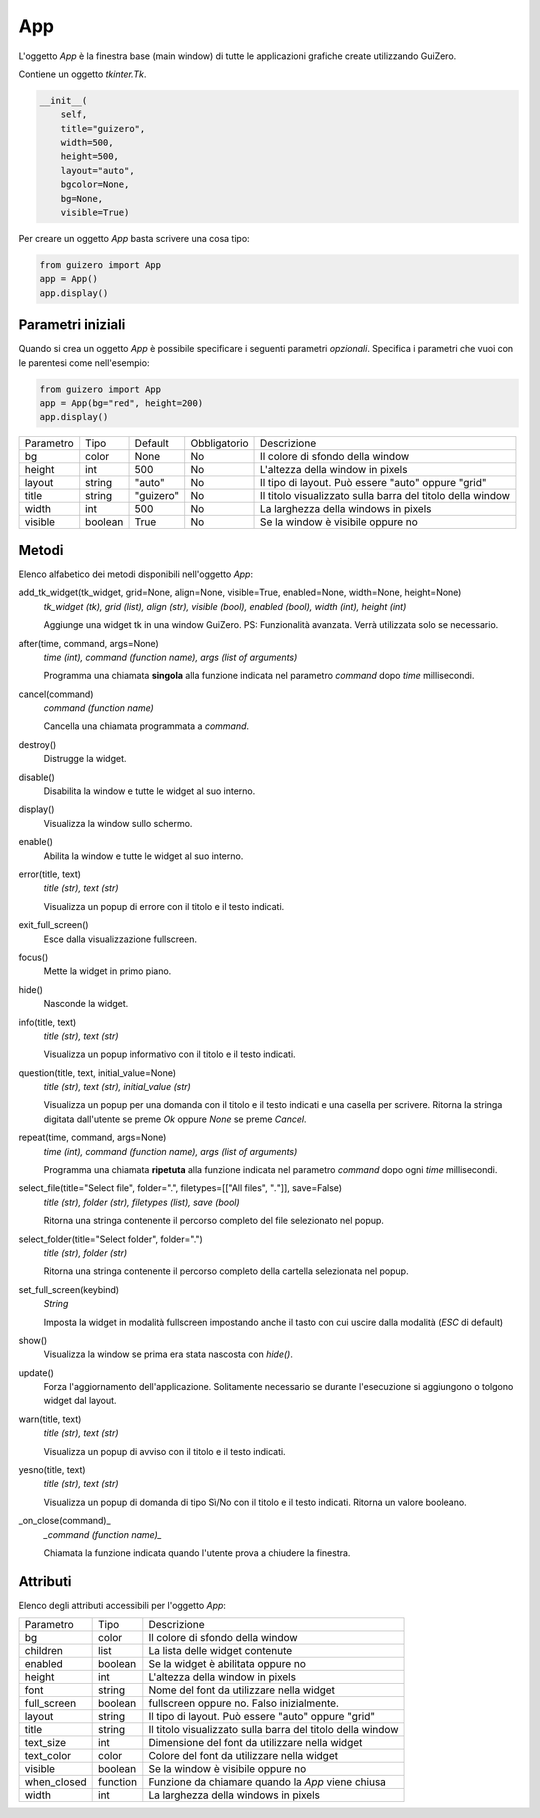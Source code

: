 ===
App
===

L'oggetto `App` è la finestra base (main window) di tutte le applicazioni grafiche create utilizzando GuiZero.


Contiene un oggetto `tkinter.Tk`.

.. code:: python

    __init__(
        self, 
        title="guizero", 
        width=500, 
        height=500, 
        layout="auto", 
        bgcolor=None, 
        bg=None, 
        visible=True)


Per creare un oggetto `App` basta scrivere una cosa tipo:


.. code:: python

    from guizero import App
    app = App()
    app.display()


Parametri iniziali
==================


Quando si crea un oggetto `App` è possibile specificare i seguenti parametri *opzionali*. Specifica i parametri che vuoi con le parentesi come nell'esempio:

.. code:: python

    from guizero import App
    app = App(bg="red", height=200)
    app.display()


========= ======= ========= ============ ===========================================================
Parametro Tipo    Default   Obbligatorio Descrizione
--------- ------- --------- ------------ -----------------------------------------------------------
bg        color   None      No           Il colore di sfondo della window
height    int     500       No           L'altezza della window in pixels
layout    string  "auto"    No           Il tipo di layout. Può essere "auto" oppure "grid"
title     string  "guizero" No           Il titolo visualizzato sulla barra del titolo della window
width     int     500       No           La larghezza della windows in pixels
visible   boolean True      No           Se la window è visibile oppure no
========= ======= ========= ============ ===========================================================


Metodi
======

Elenco alfabetico dei metodi disponibili nell'oggetto `App`:

add_tk_widget(tk_widget, grid=None, align=None, visible=True, enabled=None, width=None, height=None) 
    *tk_widget (tk), grid (list), align (str), visible (bool), enabled (bool), width (int), height (int)*
    
    Aggiunge una widget tk in una window GuiZero. PS: Funzionalità avanzata. Verrà utilizzata solo se necessario.
    

after(time, command, args=None)
    *time (int), command (function name), args (list of arguments)*
    
    Programma una chiamata **singola** alla funzione indicata nel parametro `command` dopo `time` millisecondi.
    

cancel(command)
    *command (function name)*
    
    Cancella una chiamata programmata a `command`.
    

destroy()
    Distrugge la widget.
    

disable()
    Disabilita la window e tutte le widget al suo interno.
    
    
display()
    Visualizza la window sullo schermo.
    

enable()
    Abilita la window e tutte le widget al suo interno.
    
    
error(title, text)
    *title (str), text (str)*
    
    Visualizza un popup di errore con il titolo e il testo indicati.
    
    
exit_full_screen()
    Esce dalla visualizzazione fullscreen.
    
    
focus()
    Mette la widget in primo piano.
    

hide()
    Nasconde la widget.
    
    
info(title, text)
    *title (str), text (str)*
    
    Visualizza un popup informativo con il titolo e il testo indicati.

    
question(title, text, initial_value=None)
    *title (str), text (str), initial_value (str)*
    
    Visualizza un popup per una domanda con il titolo e il testo indicati e una casella per scrivere. Ritorna la stringa digitata dall'utente se preme `Ok`
    oppure `None` se preme `Cancel`.
    
    
repeat(time, command, args=None)
    *time (int), command (function name), args (list of arguments)*
    
    Programma una chiamata **ripetuta** alla funzione indicata nel parametro `command` dopo ogni `time` millisecondi.
    
    
select_file(title="Select file", folder=".", filetypes=[["All files", "*.*"]], save=False)
    *title (str), folder (str), filetypes (list), save (bool)*
    
    Ritorna una stringa contenente il percorso completo del file selezionato nel popup.
    
    
select_folder(title="Select folder", folder=".")
    *title (str), folder (str)*
    
    Ritorna una stringa contenente il percorso completo della cartella selezionata nel popup.
    

set_full_screen(keybind)
    *String*
    
    Imposta la widget in modalità fullscreen impostando anche il tasto con cui uscire dalla modalità (`ESC` di default)
    

show()
    Visualizza la window se prima era stata nascosta con `hide()`.
    
    
update()
    Forza l'aggiornamento dell'applicazione. Solitamente necessario se durante l'esecuzione si aggiungono o tolgono widget dal layout.
    

warn(title, text)
    *title (str), text (str)*
    
    Visualizza un popup di avviso con il titolo e il testo indicati.

    
yesno(title, text)
    *title (str), text (str)*
    
    Visualizza un popup di domanda di tipo Sì/No con il titolo e il testo indicati. Ritorna un valore booleano.
    

_on_close(command)_
    *_command (function name)_*
    
    Chiamata la funzione indicata quando l'utente prova a chiudere la finestra.
    

    
Attributi
=========

Elenco degli attributi accessibili per l'oggetto `App`:

=========== ======== ===========================================================
Parametro   Tipo     Descrizione
----------- -------- -----------------------------------------------------------
bg          color    Il colore di sfondo della window
children    list     La lista delle widget contenute
enabled     boolean  Se la widget è abilitata oppure no
height      int      L'altezza della window in pixels
font        string   Nome del font da utilizzare nella widget
full_screen boolean  fullscreen oppure no. Falso inizialmente.
layout      string   Il tipo di layout. Può essere "auto" oppure "grid"
title       string   Il titolo visualizzato sulla barra del titolo della window
text_size   int      Dimensione del font da utilizzare nella widget
text_color  color    Colore del font da utilizzare nella widget
visible     boolean  Se la window è visibile oppure no
when_closed function Funzione da chiamare quando la `App` viene chiusa
width       int      La larghezza della windows in pixels
=========== ======== ===========================================================

